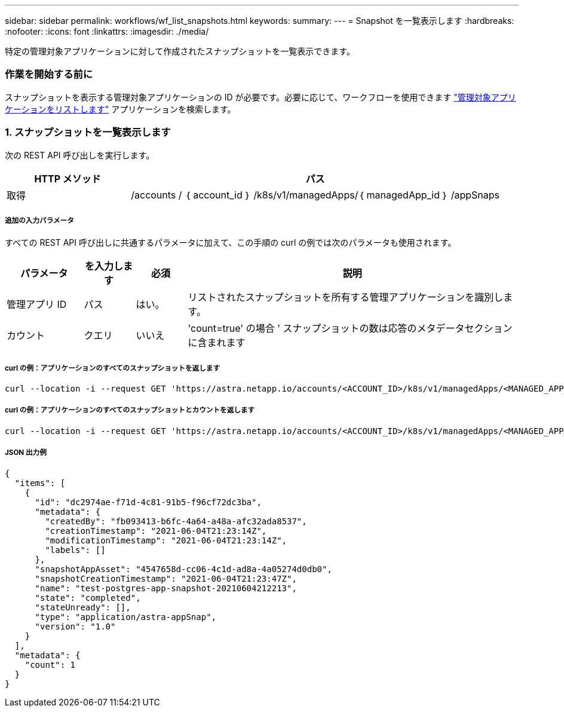 ---
sidebar: sidebar 
permalink: workflows/wf_list_snapshots.html 
keywords:  
summary:  
---
= Snapshot を一覧表示します
:hardbreaks:
:nofooter: 
:icons: font
:linkattrs: 
:imagesdir: ./media/


[role="lead"]
特定の管理対象アプリケーションに対して作成されたスナップショットを一覧表示できます。



=== 作業を開始する前に

スナップショットを表示する管理対象アプリケーションの ID が必要です。必要に応じて、ワークフローを使用できます link:wf_list_man_apps.html["管理対象アプリケーションをリストします"] アプリケーションを検索します。



=== 1. スナップショットを一覧表示します

次の REST API 呼び出しを実行します。

[cols="25,75"]
|===
| HTTP メソッド | パス 


| 取得 | /accounts / ｛ account_id ｝ /k8s/v1/managedApps/｛ managedApp_id ｝ /appSnaps 
|===


===== 追加の入力パラメータ

すべての REST API 呼び出しに共通するパラメータに加えて、この手順の curl の例では次のパラメータも使用されます。

[cols="15,10,10,65"]
|===
| パラメータ | を入力します | 必須 | 説明 


| 管理アプリ ID | パス | はい。 | リストされたスナップショットを所有する管理アプリケーションを識別します。 


| カウント | クエリ | いいえ | 'count=true' の場合 ' スナップショットの数は応答のメタデータセクションに含まれます 
|===


===== curl の例：アプリケーションのすべてのスナップショットを返します

[source, curl]
----
curl --location -i --request GET 'https://astra.netapp.io/accounts/<ACCOUNT_ID>/k8s/v1/managedApps/<MANAGED_APP_ID>/appSnaps' --header 'Accept: */*' --header 'Authorization: Bearer <API_TOKEN>'
----


===== curl の例：アプリケーションのすべてのスナップショットとカウントを返します

[source, curl]
----
curl --location -i --request GET 'https://astra.netapp.io/accounts/<ACCOUNT_ID>/k8s/v1/managedApps/<MANAGED_APP_ID>/appSnaps?count=true' --header 'Accept: */*' --header 'Authorization: Bearer <API_TOKEN>'
----


===== JSON 出力例

[source, json]
----
{
  "items": [
    {
      "id": "dc2974ae-f71d-4c81-91b5-f96cf72dc3ba",
      "metadata": {
        "createdBy": "fb093413-b6fc-4a64-a48a-afc32ada8537",
        "creationTimestamp": "2021-06-04T21:23:14Z",
        "modificationTimestamp": "2021-06-04T21:23:14Z",
        "labels": []
      },
      "snapshotAppAsset": "4547658d-cc06-4c1d-ad8a-4a05274d0db0",
      "snapshotCreationTimestamp": "2021-06-04T21:23:47Z",
      "name": "test-postgres-app-snapshot-20210604212213",
      "state": "completed",
      "stateUnready": [],
      "type": "application/astra-appSnap",
      "version": "1.0"
    }
  ],
  "metadata": {
    "count": 1
  }
}
----